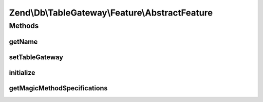 .. /Db/TableGateway/Feature/AbstractFeature.php generated using docpx on 01/15/13 05:29pm


Zend\\Db\\TableGateway\\Feature\\AbstractFeature
************************************************



Methods
=======

getName
-------

.. function:: getName()


    @var AbstractTableGateway



setTableGateway
---------------

.. function:: setTableGateway($tableGateway)



initialize
----------

.. function:: initialize()



getMagicMethodSpecifications
----------------------------

.. function:: getMagicMethodSpecifications()





